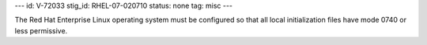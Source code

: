 ---
id: V-72033
stig_id: RHEL-07-020710
status: none
tag: misc
---

The Red Hat Enterprise Linux operating system must be configured so that all local initialization files have mode 0740 or less permissive.
